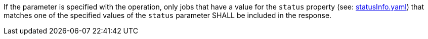 [[req_job-list_status-response]]
[.requirement,label="/req/job-list/status-response"]
====
If the parameter is specified with the operation, only jobs that have a value for the `status` property (see: https://raw.githubusercontent.com/opengeospatial/ogcapi-processes/master/core/openapi/schemas/statusInfo.yaml[statusInfo.yaml]) that matches one of the specified values of the `status` parameter SHALL be included in the response.
====
